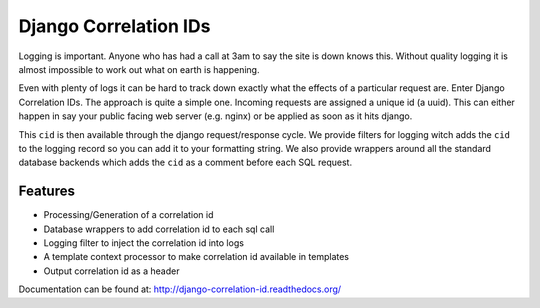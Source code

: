 ======================
Django Correlation IDs
======================

.. image:: https://travis-ci.org/snowball-one/cid.png?branch=master
    :target: https://travis-ci.org/snowball-one/cid

.. image:: https://coveralls.io/repos/snowball-one/cid/badge.png?branch=master
    :target: https://coveralls.io/r/snowball-one/cid?branch=master


Logging is important. Anyone who has had a call at 3am to say the site is down
knows this. Without quality logging it is almost impossible to work out what
on earth is happening.

Even with plenty of logs it can be hard to track down exactly what the effects
of a particular request are. Enter Django Correlation IDs. The approach
is quite a simple one. Incoming requests are assigned a unique id (a uuid).
This can either happen in say your public facing web server (e.g. nginx) or be
applied as soon as it hits django.

This ``cid`` is then available through the django request/response cycle. We
provide filters for logging witch adds the ``cid`` to the logging record so you
can add it to your formatting string. We also provide wrappers around all the
standard database backends which adds the ``cid`` as a comment before each SQL
request.

Features
--------

* Processing/Generation of a correlation id
* Database wrappers to add correlation id to each sql call
* Logging filter to inject the correlation id into logs
* A template context processor to make correlation id available in templates
* Output correlation id as a header

Documentation can be found at:  http://django-correlation-id.readthedocs.org/
